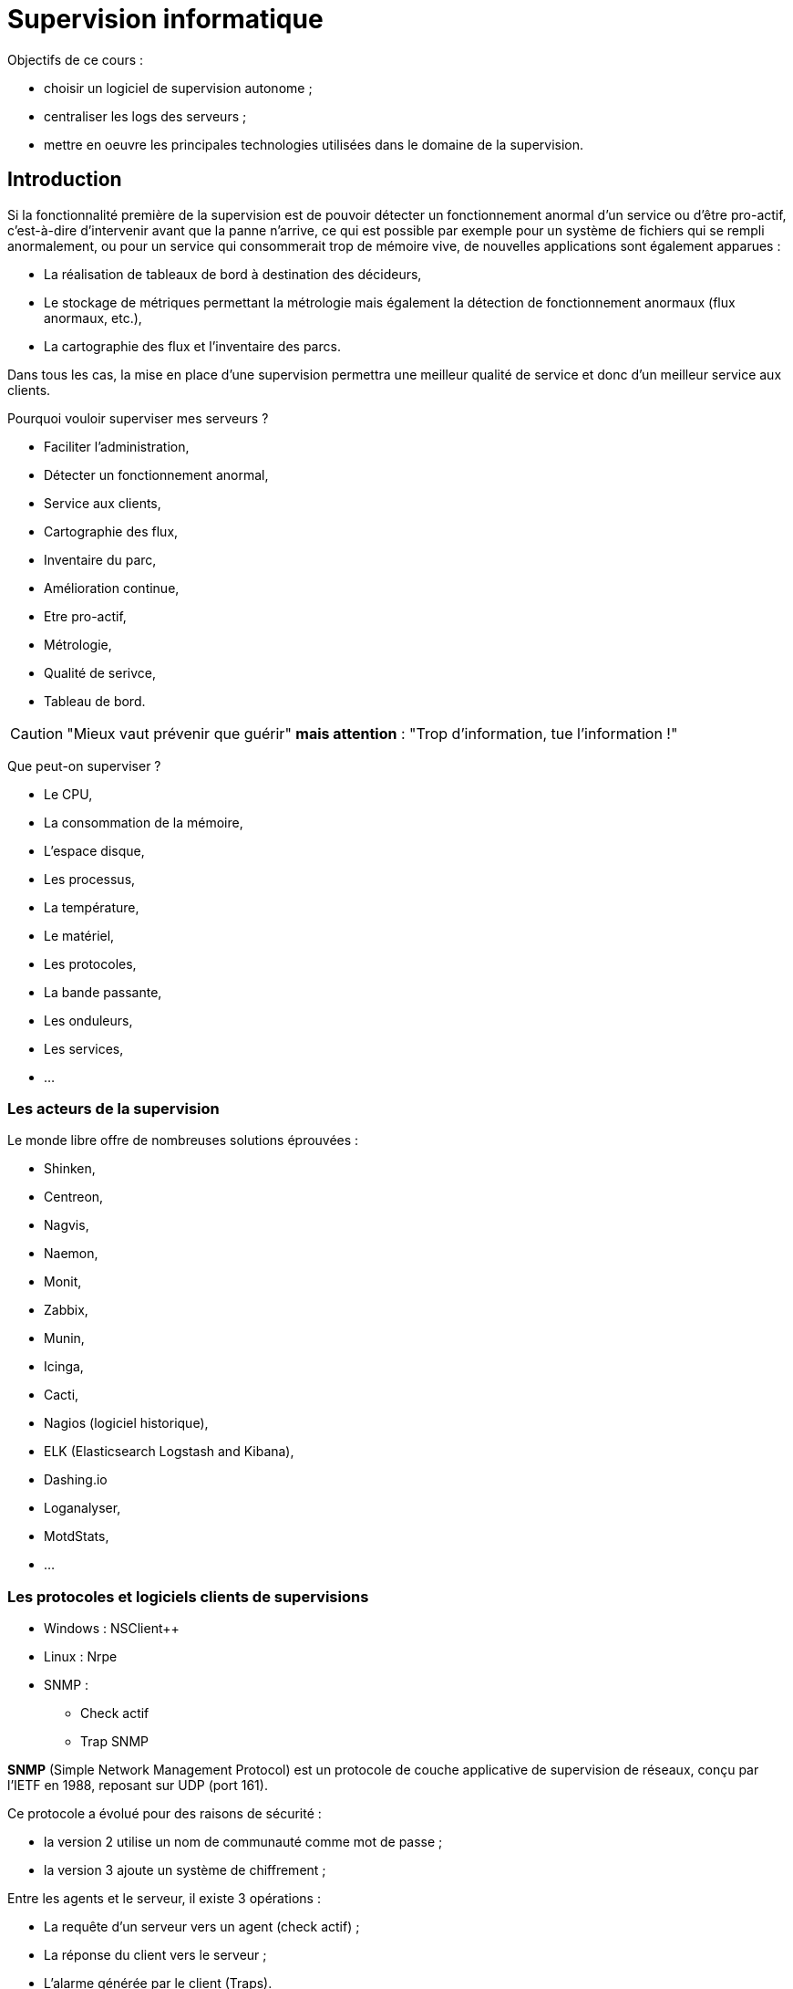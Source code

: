 = Supervision informatique

Objectifs de ce cours :

* choisir un logiciel de supervision autonome ;
* centraliser les logs des serveurs ;
* mettre en oeuvre les principales technologies utilisées dans le domaine de la supervision.

== Introduction

Si la fonctionnalité première de la supervision est de pouvoir détecter un fonctionnement anormal d’un service ou d’être pro-actif, c’est-à-dire d’intervenir avant que la panne n’arrive, ce qui est possible par exemple pour un système de fichiers qui se rempli anormalement, ou pour un service qui consommerait trop de mémoire vive, de nouvelles applications sont également apparues :

* La réalisation de tableaux de bord à destination des décideurs,
* Le stockage de métriques permettant la métrologie mais également la détection de fonctionnement anormaux (flux anormaux, etc.),
* La cartographie des flux et l’inventaire des parcs.

Dans tous les cas, la mise en place d’une supervision permettra une meilleur qualité de service et donc d’un meilleur service aux clients.

Pourquoi vouloir superviser mes serveurs ?

* Faciliter l'administration,
* Détecter un fonctionnement anormal,
* Service aux clients,
* Cartographie des flux,
* Inventaire du parc,
* Amélioration continue,
* Etre pro-actif,
* Métrologie,
* Qualité de serivce,
* Tableau de bord.

[CAUTION]
====
"Mieux vaut prévenir que guérir" **mais attention** : "Trop d'information, tue l'information !"
====

Que peut-on superviser ?

* Le CPU,
* La consommation de la mémoire,
* L'espace disque,
* Les processus,
* La température,
* Le matériel,
* Les protocoles,
* La bande passante,
* Les onduleurs,
* Les services,
* ...

=== Les acteurs de la supervision

Le monde libre offre de nombreuses solutions éprouvées :

* Shinken,
* Centreon,
* Nagvis,
* Naemon,
* Monit,
* Zabbix,
* Munin,
* Icinga,
* Cacti,
* Nagios (logiciel historique),
* ELK (Elasticsearch Logstash and Kibana),
* Dashing.io
* Loganalyser,
* MotdStats,
* ...

=== Les protocoles et logiciels clients de supervisions

* Windows : NSClient++
* Linux : Nrpe
* SNMP :
** Check actif
** Trap SNMP

*indexterm2:[SNMP]* (Simple Network Management Protocol) est un protocole de couche applicative de supervision de réseaux, conçu par l’IETF en 1988, reposant sur UDP (port 161). 

Ce protocole a évolué pour des raisons de sécurité : 

* la version 2 utilise un nom de communauté comme mot de passe ;
* la version 3 ajoute un système de chiffrement ;

Entre les agents et le serveur, il existe 3 opérations :

* La requête d’un serveur vers un agent (check actif) ;
* La réponse du client vers le serveur ;
* L’alarme générée par le client (Traps).

Il existe 4 types de requêtes du serveur :

* *GetRequest* : demande la valeur d’une variable à un agent
* *GetNextRequest* : demande la valeur suivante de la variable
* *GetBulk* : demande un ensemble de variables regroupées
* *SetRequest* : demande la modification de la valeur d’une variable sur un agent.

SNMP utilisant des noms de variables devant être identiques sur l’ensemble des agents, une base de données a été créé : la *indexterm2:[MIB]* (Managed Information Base). Chaque information est identifiée par un *indexterm2:[OID]* (Object IDentifier).


*indexterm2:[NRPE]* est un agent de supervision.

1) Le plugin installé sur le serveur Nagios initie une connexion vers le démon NRPE distant.
2) Le démon NRPE exécute le plugin demandé.
3) Le démon retourne au serveur Nagios le code de retour de l’exécution du plugin ainsi que la sortie standard.

*indexterm2:[NSClient++]* est un service pour toutes versions de Windows qui combine les fonctionnalités d’un agent de supervision et les fonctions de transport NRPE.

Il est considéré comme l’agent de supervision standard pour la supervision Nagios, via le plugin appelé chech_nt.

== Supervision locale

=== Le script **MOTDStats** (Message Of The Day)

[source,bash]
----
/usr/bin/motdstat --generate
----

image::images/Image-040517-025532.882.png[]

* Affiché à la connexion (Message Of The Day),
* Superviser les disques, la mémoire, les processus,
* Visualisation de l'état global du système.

Avant de mettre en place des solutions lourdes en administration, de petits outils permettent déjà d’assurer un minimum de supervision.

C’est le cas de MOTDStats (MOTD = Message Of The Day), qui est un script bash venant mettre à jour cycliquement le contenu du fichier MOTD. Le contenu du fichier MOTD peut être affiché à la connexion d’un utilisateur SSH.

En prenant la main sur un serveur, un administrateur dispose d’une synthèse de l’état du système, ce qui peut le guider dans son dépannage (Système de fichiers plein ? Service tombé ? etc.).

Dans l’exemple présenté, l’administrateur constatera rapidement que le service httpd n’est pas lancé.

Dans la même catégorie que MOTDStats, l’administrateur pourra choisir **Glances**.

=== Le service Monit

Le service indexterm2:[Monit] est un outil libre de supervision pour Linux. En plus d’une interface CLI (Command Line Interface), Monit propose une interface Web native qui permet de configurer des réactions face à un évènement (arrêt ou relance automatique de services, etc.).

Monit est spécialisé dans la maintenance automatique de services.

image::images/Image-040517-030216.423.png[]

Monit peut effectuer la maintenance et la réparation automatique des services, en effectuant par exemple des actions causales dans des situations d’erreurs.

Sur un serveur d’application Java, Monit pourra relancer automatiquement le service Tomcat, Glassfish ou Jboss en cas de dépassement de mémoire.

=== Rediriger les messages du système

Le système génère des mails vers root ou vers les utilisateurs systèmes (oracle, glassfish, etc.). Ces mails doivent être lus avec attention.

.Configuration de la redirection des messages du système par le fichier /etc/aliases
[source,]
----
root: bob@formatux.lan
oracle: alice@formatux.lan
----

=== Le logiciel logwatch

Le système génère des logs qu’il faut surveiller. Le logiciel indexterm2:[logwatch] les analyse et génère un rapport quotidien qu'il envoie à l'administrateur.

[source,bash]
----
[root]# yum install logwatch
----

Logwatch va lire quotidiennement les logs de votre serveur pour en extraire les informations du jour, les trie et vous envoie un résumé par mail.

Les logs des services étant généralement très copieux, un outil tel Logwatch (couplé avec la redirection des mails) est nécessaire pour rester informer en un seul coup d’œil.

Voici un exemple de rapport :

[source,]
----
 ################### Logwatch 7.3.6 (05/19/07) #################### 
        Processing Initiated: Fri Oct 23 10:10:04 2015
        Date Range Processed: yesterday
                              ( 2015-Oct-22 )
                              Period is day.
      Detail Level of Output: 0
              Type of Output: unformatted
           Logfiles for Host: srv-instructeurs.etrs.lan
  ################################################################## 
 
 --------------------- Selinux Audit Begin ------------------------ 

 
 ---------------------- Selinux Audit End ------------------------- 

 
 --------------------- Automount Begin ------------------------ 

  
 ---------------------- Automount End ------------------------- 

 
 --------------------- Cron Begin ------------------------ 

 
 ---------------------- Cron End ------------------------- 

 
 --------------------- httpd Begin ------------------------ 

 
 Requests with error response codes
    403 Forbidden
       /: 1 Time(s)
    404 Not Found
       /favicon.ico: 2 Time(s)
 
 ---------------------- httpd End ------------------------- 

 
 --------------------- Init Begin ------------------------ 

 
 ---------------------- Init End ------------------------- 

 
 --------------------- Named Begin ------------------------ 

 
 Received control channel commands
    reload: 8 Time(s)
    stop: 7 Time(s)
  
 ---------------------- Named End ------------------------- 

 
 --------------------- pam_unix Begin ------------------------ 

 su-l:
    Authentication Failures:
    Sessions Opened:
       pupitre -> root: 1 Time(s)
 
 sudo:
    Authentication Failures:
 
 
 ---------------------- pam_unix End ------------------------- 

 
 --------------------- Postfix Begin ------------------------ 

    3.957K  Bytes accepted                             4,052
    3.957K  Bytes delivered                            4,052
 ========   ================================================
 
        4   Accepted                                 100.00%
 --------   ------------------------------------------------
        4   Total                                    100.00%
 ========   ================================================
 
        4   Removed from queue    
        2   Sent via SMTP         
        2   Forwarded             
 
        6   Postfix start         
        6   Postfix stop          
        1   Postfix waiting to terminate 
 
 
 ---------------------- Postfix End ------------------------- 

 
 --------------------- Connections (secure-log) Begin ------------------------ 

 New Users:
    postgres (26)
 
 New Groups:
    postgres (26)

 
    groupadd: group added to /etc/group: name=postgres, GID=26: 1 Time(s)
    groupadd: group added to /etc/gshadow: name=postgres: 1 Time(s)
    webmin: Successful login as pupitre from 172.16.96.232: 1 Time(s)
 
 ---------------------- Connections (secure-log) End ------------------------- 

 
 --------------------- SSHD Begin ------------------------ 

 
 ---------------------- SSHD End ------------------------- 

 
 --------------------- Sudo (secure-log) Begin ------------------------ 

 

 ---------------------- Sudo (secure-log) End ------------------------- 

 
 --------------------- yum Begin ------------------------ 

 
 Packages Installed:
    postgresql-libs-8.4.20-3.el6_6.x86_64
    postgresql-server-8.4.20-3.el6_6.x86_64
    postgresql-8.4.20-3.el6_6.x86_64
    1:mod_ssl-2.2.15-47.el6.centos.x86_64
    1:net-snmp-libs-5.5-54.el6_7.1.x86_64
    policycoreutils-python-2.0.83-24.el6.x86_64
 
 ---------------------- yum End ------------------------- 

 
 --------------------- Disk Space Begin ------------------------ 

 Filesystem            Size  Used Avail Use% Mounted on
 /dev/mapper/vg_root-lv_root
                        27G  3.7G   22G  15% /
 /dev/sda1             485M   34M  426M   8% /boot
 /dev/sdb1             488M  154M  310M  34% /BoiteAOutils
 
 
 ---------------------- Disk Space End ------------------------- 

 
 ###################### Logwatch End ######################### 
----

== Centraliser les logs





== Le protocole SNMP

== Supervision centralisée